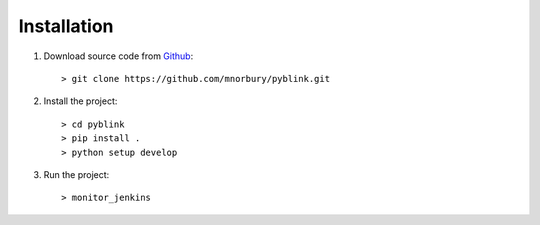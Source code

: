 Installation
============

#. Download source code from `Github <https://github.com/mnorbury/pyblink.git>`_::

    > git clone https://github.com/mnorbury/pyblink.git

#. Install the project::

    > cd pyblink
    > pip install .
    > python setup develop

#. Run the project::

   > monitor_jenkins
